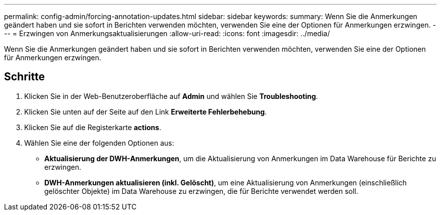 ---
permalink: config-admin/forcing-annotation-updates.html 
sidebar: sidebar 
keywords:  
summary: Wenn Sie die Anmerkungen geändert haben und sie sofort in Berichten verwenden möchten, verwenden Sie eine der Optionen für Anmerkungen erzwingen. 
---
= Erzwingen von Anmerkungsaktualisierungen
:allow-uri-read: 
:icons: font
:imagesdir: ../media/


[role="lead"]
Wenn Sie die Anmerkungen geändert haben und sie sofort in Berichten verwenden möchten, verwenden Sie eine der Optionen für Anmerkungen erzwingen.



== Schritte

. Klicken Sie in der Web-Benutzeroberfläche auf *Admin* und wählen Sie *Troubleshooting*.
. Klicken Sie unten auf der Seite auf den Link *Erweiterte Fehlerbehebung*.
. Klicken Sie auf die Registerkarte *actions*.
. Wählen Sie eine der folgenden Optionen aus:
+
** *Aktualisierung der DWH-Anmerkungen*, um die Aktualisierung von Anmerkungen im Data Warehouse für Berichte zu erzwingen.
** *DWH-Anmerkungen aktualisieren (inkl. Gelöscht)*, um eine Aktualisierung von Anmerkungen (einschließlich gelöschter Objekte) im Data Warehouse zu erzwingen, die für Berichte verwendet werden soll.



